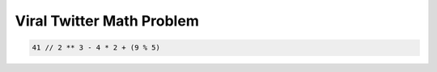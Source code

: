 Viral Twitter Math Problem
==========================

.. code-block:: python

    41 // 2 ** 3 - 4 * 2 + (9 % 5)

.. raw:: html

   <style>
    form {
        margin: 20px;
        padding: 20px;
        border: 1px solid #ccc;
        border-radius: 5px;
    }

    input[type=text] {
        width: 100%;
        padding: 12px 20px;
        margin: 8px 0;
        box-sizing: border-box;
        border: 2px solid #ccc;
        border-radius: 4px;
        font-size: 16px;
        background-color: #fff;
        color: #333333;
    }

    button[type=submit] {
        background-color: #4CAF50;
        color: white;
        padding: 12px 20px;
        border: none;
        border-radius: 4px;
        cursor: pointer;
        font-size: 16px;
    }

    button[type=submit]:hover {
        background-color: #45a049;
    }

    #result {
        margin-top: 10px;
        font-size: 16px;
        font-weight: bold;
        color: #333333;
    }

    </style>

.. raw:: html

   <form onsubmit="return checkAnswer()">
   <p>What does the following Python expression above evaluate to? (For maximum learning, try to work it out yourself!)</p>
   <input type="text" id="userAnswer">
   <button type="submit">Submit Answer</button>
   <p id="result"></p>
   </form>

.. raw:: html

   <script>
   function checkAnswer() {
       var userAnswer = document.getElementById("userAnswer").value;
       var correctAnswer = "1";
       if (userAnswer.toLowerCase() === correctAnswer.toLowerCase()) {
           document.getElementById("result").innerHTML = `
           <div class="alert alert-success">
               <strong>Explanation</strong><br>
               <pre>
               41 // 2 ** 3 - 4 * 2 + ( 9 % 5 ) evaluates to
               41 // 2 ** 3 - 4 * 2 + 4 evaluates to
               41 // 8 - 4 * 2 + 4 evaluates to
               5 - 4 * 2 + 4 evaluates to
               5 - 8 + 4 evaluates to
               -3 + 4 evaluates to
               1
               </pre>
           </div>`;
       } else {
           document.getElementById("result").innerHTML = `
           <div class="alert alert-danger">
               <strong>Sorry, incorrect answer.</strong>
           </div>`;
       }
       return false;
   }
   </script>